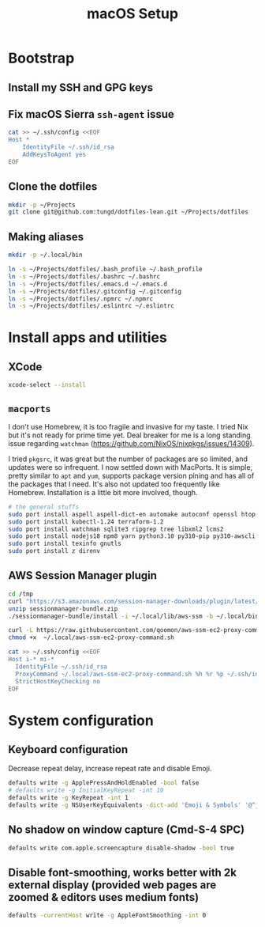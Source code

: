 #+title: macOS Setup

* Bootstrap

** Install my SSH and GPG keys

** Fix macOS Sierra =ssh-agent= issue

#+BEGIN_SRC sh
  cat >> ~/.ssh/config <<EOF
  Host *
      IdentityFile ~/.ssh/id_rsa
      AddKeysToAgent yes
  EOF
#+END_SRC

** Clone the dotfiles

#+BEGIN_SRC sh
  mkdir -p ~/Projects
  git clone git@github.com:tungd/dotfiles-lean.git ~/Projects/dotfiles
#+END_SRC

** Making aliases

#+BEGIN_SRC sh
  mkdir -p ~/.local/bin

  ln -s ~/Projects/dotfiles/.bash_profile ~/.bash_profile
  ln -s ~/Projects/dotfiles/.bashrc ~/.bashrc
  ln -s ~/Projects/dotfiles/.emacs.d ~/.emacs.d
  ln -s ~/Projects/dotfiles/.gitconfig ~/.gitconfig
  ln -s ~/Projects/dotfiles/.npmrc ~/.npmrc
  ln -s ~/Projects/dotfiles/.eslintrc ~/.eslintrc
#+END_SRC


* Install apps and utilities

** XCode

#+BEGIN_SRC sh
  xcode-select --install
#+END_SRC

** =macports=

I don't use Homebrew, it is too fragile and invasive for my taste. I tried Nix
but it's not ready for prime time yet. Deal breaker for me is a long standing
issue regarding =watchman= (https://github.com/NixOS/nixpkgs/issues/14309).

I tried =pkgsrc=, it was great but the number of packages are so limited, and
updates were so infrequent. I now settled down with MacPorts. It is simple, pretty
similar to =apt= and =yum=, supports package version pining and has all of the
packages that I need. It's also not updated too frequently like
Homebrew. Installation is a little bit more involved, though.

#+BEGIN_SRC sh
  # the general stuffs
  sudo port install aspell aspell-dict-en automake autoconf openssl htop
  sudo port install kubectl-1.24 terraform-1.2
  sudo port install watchman sqlite3 ripgrep tree libxml2 lcms2
  sudo port install nodejs18 npm8 yarn python3.10 py310-pip py310-awscli postgresql14
  sudo port install texinfo gnutls
  sudo port install z direnv
#+END_SRC

** AWS Session Manager plugin

#+begin_src sh
  cd /tmp
  curl "https://s3.amazonaws.com/session-manager-downloads/plugin/latest/mac_arm64/sessionmanager-bundle.zip" -o "sessionmanager-bundle.zip"
  unzip sessionmanager-bundle.zip
  ./sessionmanager-bundle/install -i ~/.local/lib/aws-ssm -b ~/.local/bin/session-manager-plugin
#+end_src

#+begin_src sh
  curl -L https://raw.githubusercontent.com/qoomon/aws-ssm-ec2-proxy-command/master/aws-ssm-ec2-proxy-command.sh -o ~/.local/aws-ssm-ec2-proxy-command.sh
  chmod +x  ~/.local/aws-ssm-ec2-proxy-command.sh
#+end_src

#+begin_src sh
  cat >> ~/.ssh/config <<EOF
  Host i-* mi-*
    IdentityFile ~/.ssh/id_rsa
    ProxyCommand ~/.local/aws-ssm-ec2-proxy-command.sh %h %r %p ~/.ssh/id_rsa.pub
    StrictHostKeyChecking no
  EOF
#+end_src

* System configuration

** Keyboard configuration

Decrease repeat delay, increase repeat rate and disable Emoji.

#+BEGIN_SRC sh
  defaults write -g ApplePressAndHoldEnabled -bool false
  # defaults write -g InitialKeyRepeat -int 10
  defaults write -g KeyRepeat -int 1
  defaults write -g NSUserKeyEquivalents -dict-add 'Emoji & Symbols' '@^j'
#+END_SRC

** No shadow on window capture (Cmd-S-4 SPC)

#+BEGIN_SRC sh
  defaults write com.apple.screencapture disable-shadow -bool true
#+END_SRC

** Disable font-smoothing, works better with 2k external display (provided web pages are zoomed & editors uses medium fonts)

#+begin_src sh
  defaults -currentHost write -g AppleFontSmoothing -int 0
#+end_src
